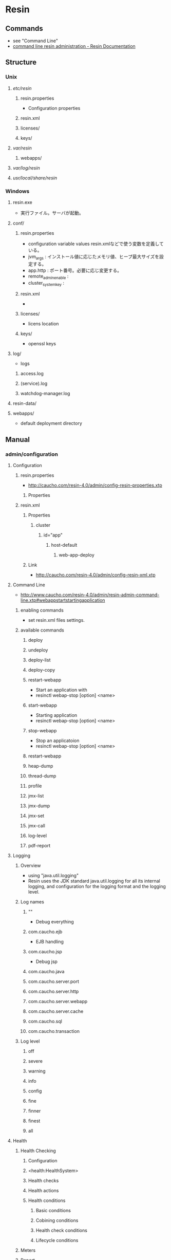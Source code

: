 * Resin
** Commands
- see "Command Line"
- [[http://caucho.com/resin-4.0/admin/resin-admin-command-line.xtp][command line resin administration - Resin Documentation]]
** Structure
*** Unix
**** /etc/resin/
***** resin.properties
- Configuration properties
***** resin.xml
***** licenses/
***** keys/
**** /var/resin/
***** webapps/
**** /var/log/resin/
**** /usr/local/share/resin/
*** Windows
**** resin.exe
- 実行ファイル。サーバが起動。
**** conf/
***** resin.properties
- configuration variable values
  resin.xmlなどで使う変数を定義している。
- jvm_args : インストール値に応じたメモリ値、ヒープ最大サイズを設定する。
- app.http : ポート番号。必要に応じ変更する。
- remote_admin_enable : 
- cluster_system_key : 
***** resin.xml
- 
***** licenses/
- licens location
***** keys/
- openssl keys
**** log/
- logs
***** access.log
***** (service).log
***** watchdog-manager.log
**** resin-data/
**** webapps/
- default deployment directory
** Manual
*** admin/configuration
**** Configuration
***** resin.properties
- http://caucho.com/resin-4.0/admin/config-resin-properties.xtp
****** Properties
***** resin.xml
****** Properties
******* cluster
******** id="app"
********* host-default
********** web-app-deploy
****** Link
- http://caucho.com/resin-4.0/admin/config-resin-xml.xtp
**** Command Line
- http://www.caucho.com/resin-4.0/admin/resin-admin-command-line.xtp#webappstartstartingapplication
***** enabling commands
- set resin.xml files settings.
***** available commands
****** deploy
****** undeploy
****** deploy-list
****** deploy-copy
****** restart-webapp
- Start an application with
- resinctl webap-stop [option] <name>
****** start-webapp
- Starting application
- resinctl webap-stop [option] <name>
****** stop-webapp
- Stop an applicatoion
- resinctl webap-stop [option] <name>
****** restart-webapp
****** heap-dump
****** thread-dump
****** profile
****** jmx-list
****** jmx-dump
****** jmx-set
****** jmx-call
****** log-level
****** pdf-report
**** Logging
***** Overview
- using "java.util.logging"
- Resin uses the JDK standard java.util.logging for all its internal logging,
  and configuration for the logging format and the logging level.
***** Log names
****** ""
- Debug everything
****** com.caucho.ejb
- EJB handling
****** com.caucho.jsp
- Debug jsp
****** com.caucho.java
****** com.caucho.server.port
****** com.caucho.server.http
****** com.caucho.server.webapp
****** com.caucho.server.cache
****** com.caucho.sql
****** com.caucho.transaction
***** Log level
****** off
****** severe
****** warning
****** info
****** config
****** fine
****** finner
****** finest
****** all
**** Health
***** Health Checking
****** Configuration
****** <health:HealthSystem>
****** Health checks
****** Health actions
****** Health conditions
******* Basic conditions
******* Cobining conditions
******* Health check conditions
******* Lifecycle conditions
***** Meters
***** Report
***** Watchdog
**** Web Server
***** HTTP server
***** Virtual Hosts
***** Web Applications
***** Proxy Cache
*** development
*** Reference
**** <close-dangling-connection>
- child of <database>
**** <connection>
- child of <database>
***** Attributes
****** catalog
****** read-only
****** transaction-isolation
**** <connection-wait-time>
- child of <database>
**** <database>
- child of <resin>, <cluster>, <host>, <web-app>
***** Attributes
****** jndi-name
**** <driver>
- child of <database>
**** <max-active-time>
- child of <database>
**** <max-close-statement>
- child of <database>
**** <max-connections>
- child of <database>
**** <max-create-connections>
- child of <database>
**** <max-idle-time>
- child of <database>
**** <max-overflow-connections>
- child of <database>
**** <max-pool-time>
- child of <database>
**** <password>
- child of <database>
**** <ping>
- child of <database>
**** <ping-table>
- child of <database>
**** <transaction-timeout>
- child of <database>
**** <logger>
***** Parents
- child of <resin>, <cluster>, <host>, <web-app>
***** Attributes
****** level
- the java.util.logging level: finest, finer, fine, config, info, warning, severe
- default : info
****** name
- the java.util.logging name, typically a classname
****** use-parent-handlers
- if true, parent handlers are also invoked
** Deployment
*** Webapps Directory
- Copy a .war file containing application to a webapps directory.
  Resin will detect the .war archive, expand it, and start serving requests.
*** Command-Line
*** Cloud
** Source
*** 4.0.56
**** modules/
***** c/
***** resin/
****** src/
******* com/caucho/
******** resin/
** Memo
*** Intramart
**** Resinでクラスタを組む
- Resinでクラスタを組む場合、ライセンスが必要となる。
  Try版などで提供されるライセンスが登録されていないResinではクラスタを組むことができない。
  https://www.intra-mart.jp/download/product/iap/iap_release_note/texts/limitations/resin.html
*** resin-dataについて
- [[https://www.slideshare.net/open-intra-mart/resindata-133478090][resin-dataに関する障害について / NTTデータイントラマート開発本部 - SlideShare]]
- [[https://dev.intra-mart.jp/wp-content/uploads/2018/06/resin-data-documents.pdf][resin-dataに関する障害について / NTTデータイントラマート開発本部 (PDF)]]

- [[https://www.caucho.com/resin-4.0/admin/config-resin-data.xtp][resin data directory - Resin Documentation]]

**** resin-dataフォルダ構造
***** app-X
****** .git/
- デプロイされたアプリケーション情報(warファイルの内容)を保持する
- 問題：肥大化
  - 内容：繰り返しデプロイを行うと[.git]ディレクトリ配下が大きくなる
  - 対策：Resinを停止し.gitディレクトリを削除。その後デプロイを再実施
  - 改善策：Resin Deployを利用せず、直接warファイルを配置する。
****** distcache/
- セッションと分散キャッシュ情報を保持する
******* data.db
- セッション情報と分散キャッシュのvalue値を保持する
******* mnode.db
- セッション情報と分散キャッシュのKey/Value構成を保持する
****** log/
- PDFレポートおよびResin-Adminに出力するためのログ情報を保持する
******* log_data.db
- PDFレポートおよびResin-Adminに出力するためのログ情報(実体)を保持する
******* log_name.db
- PDFレポートおよびResin-Adminに出力するためのログ情報(名前)を保持する
****** tmp/
- ファイルサイズの大きいファイル操作の一時ディレクトリ
****** xa.log */
- 分散トランザクションログ

****** stat_data.db
- Resin統計データベースで、PDFレポートおよびResin-Adminにグラフ表示する情報等を保持する
****** stat_name.db
- Resin統計データベースで、PDFレポートおよびResin-Adminにグラフ表示する名前等を保持する
** Link
- [[http://caucho.com/][Resin - caucho]]
- [[http://caucho.com/resin-4.0/][Resin Documentation]]

